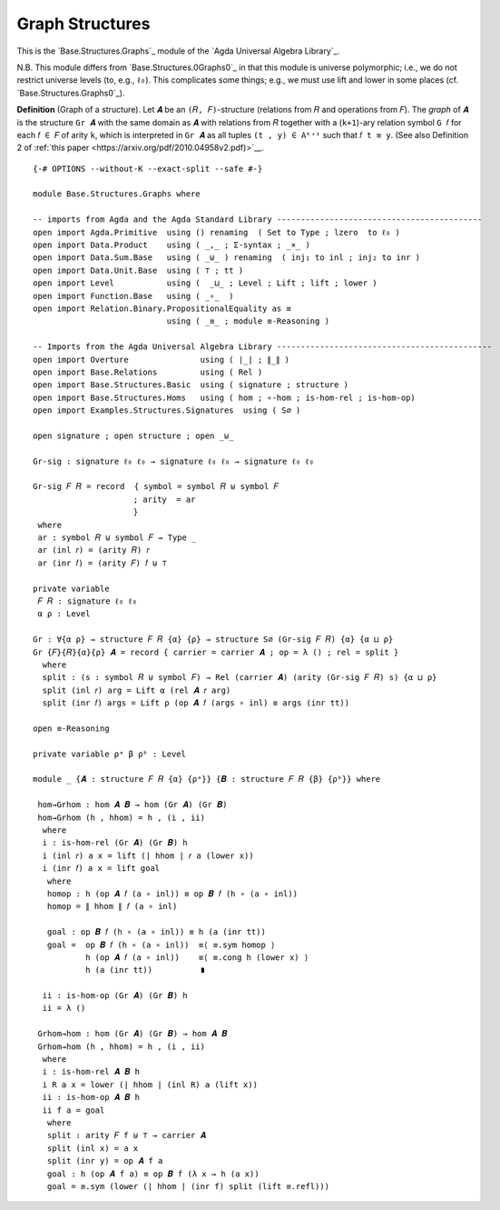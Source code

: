 .. FILE      : Base/Structures/Graphs.lagda.rst
.. AUTHOR    : William DeMeo
.. DATE      : 22 Jun 2021
.. UPDATED   : 23 Jun 2022

.. highlight:: agda
.. role:: code

.. _base-structures-graph-structures:

Graph Structures
~~~~~~~~~~~~~~~~

This is the `Base.Structures.Graphs`_ module of the `Agda Universal Algebra Library`_.


N.B. This module differs from `Base.Structures.0Graphs0`_ in that this module is universe
polymorphic; i.e., we do not restrict universe levels (to, e.g., ``ℓ₀``). This
complicates some things; e.g., we must use lift and lower in some places (cf.
`Base.Structures.Graphs0`_). 

**Definition** (Graph of a structure). Let ``𝑨`` be an ``(𝑅, 𝐹)``-structure
(relations from ``𝑅`` and operations from ``𝐹``). The *graph* of ``𝑨`` is the
structure ``Gr 𝑨`` with the same domain as ``𝑨`` with relations from ``𝑅``
together with a (``k+1``)-ary relation symbol ``G 𝑓`` for each ``𝑓 ∈ 𝐹`` of arity
``k``, which is interpreted in ``Gr 𝑨`` as all tuples ``(t , y) ∈ Aᵏ⁺¹`` such that
``𝑓 t ≡ y``. (See also Definition 2 of :ref:`this paper <https://arxiv.org/pdf/2010.04958v2.pdf)>`__.

::

  {-# OPTIONS --without-K --exact-split --safe #-}

  module Base.Structures.Graphs where

  -- imports from Agda and the Agda Standard Library -------------------------------------------
  open import Agda.Primitive  using () renaming  ( Set to Type ; lzero  to ℓ₀ )
  open import Data.Product    using ( _,_ ; Σ-syntax ; _×_ )
  open import Data.Sum.Base   using ( _⊎_ ) renaming  ( inj₁ to inl ; inj₂ to inr )
  open import Data.Unit.Base  using ( ⊤ ; tt )
  open import Level           using (  _⊔_ ; Level ; Lift ; lift ; lower )
  open import Function.Base   using ( _∘_  )
  open import Relation.Binary.PropositionalEquality as ≡
                              using ( _≡_ ; module ≡-Reasoning )

  -- Imports from the Agda Universal Algebra Library ---------------------------------------------
  open import Overture               using ( ∣_∣ ; ∥_∥ )
  open import Base.Relations         using ( Rel )
  open import Base.Structures.Basic  using ( signature ; structure )
  open import Base.Structures.Homs   using ( hom ; ∘-hom ; is-hom-rel ; is-hom-op)
  open import Examples.Structures.Signatures  using ( S∅ )

  open signature ; open structure ; open _⊎_

  Gr-sig : signature ℓ₀ ℓ₀ → signature ℓ₀ ℓ₀ → signature ℓ₀ ℓ₀

  Gr-sig 𝐹 𝑅 = record  { symbol = symbol 𝑅 ⊎ symbol 𝐹
                       ; arity  = ar
                       }
   where
   ar : symbol 𝑅 ⊎ symbol 𝐹 → Type _
   ar (inl 𝑟) = (arity 𝑅) 𝑟
   ar (inr 𝑓) = (arity 𝐹) 𝑓 ⊎ ⊤

  private variable
   𝐹 𝑅 : signature ℓ₀ ℓ₀
   α ρ : Level

  Gr : ∀{α ρ} → structure 𝐹 𝑅 {α} {ρ} → structure S∅ (Gr-sig 𝐹 𝑅) {α} {α ⊔ ρ}
  Gr {𝐹}{𝑅}{α}{ρ} 𝑨 = record { carrier = carrier 𝑨 ; op = λ () ; rel = split }
    where
    split : (s : symbol 𝑅 ⊎ symbol 𝐹) → Rel (carrier 𝑨) (arity (Gr-sig 𝐹 𝑅) s) {α ⊔ ρ}
    split (inl 𝑟) arg = Lift α (rel 𝑨 𝑟 arg)
    split (inr 𝑓) args = Lift ρ (op 𝑨 𝑓 (args ∘ inl) ≡ args (inr tt))

  open ≡-Reasoning

  private variable ρᵃ β ρᵇ : Level

  module _ {𝑨 : structure 𝐹 𝑅 {α} {ρᵃ}} {𝑩 : structure 𝐹 𝑅 {β} {ρᵇ}} where

   hom→Grhom : hom 𝑨 𝑩 → hom (Gr 𝑨) (Gr 𝑩)
   hom→Grhom (h , hhom) = h , (i , ii)
    where
    i : is-hom-rel (Gr 𝑨) (Gr 𝑩) h
    i (inl 𝑟) a x = lift (∣ hhom ∣ 𝑟 a (lower x))
    i (inr 𝑓) a x = lift goal
     where
     homop : h (op 𝑨 𝑓 (a ∘ inl)) ≡ op 𝑩 𝑓 (h ∘ (a ∘ inl))
     homop = ∥ hhom ∥ 𝑓 (a ∘ inl)

     goal : op 𝑩 𝑓 (h ∘ (a ∘ inl)) ≡ h (a (inr tt))
     goal =  op 𝑩 𝑓 (h ∘ (a ∘ inl))  ≡⟨ ≡.sym homop ⟩
             h (op 𝑨 𝑓 (a ∘ inl))    ≡⟨ ≡.cong h (lower x) ⟩
             h (a (inr tt))          ∎

    ii : is-hom-op (Gr 𝑨) (Gr 𝑩) h
    ii = λ ()

   Grhom→hom : hom (Gr 𝑨) (Gr 𝑩) → hom 𝑨 𝑩
   Grhom→hom (h , hhom) = h , (i , ii)
    where
    i : is-hom-rel 𝑨 𝑩 h
    i R a x = lower (∣ hhom ∣ (inl R) a (lift x))
    ii : is-hom-op 𝑨 𝑩 h
    ii f a = goal
     where
     split : arity 𝐹 f ⊎ ⊤ → carrier 𝑨
     split (inl x) = a x
     split (inr y) = op 𝑨 f a
     goal : h (op 𝑨 f a) ≡ op 𝑩 f (λ x → h (a x))
     goal = ≡.sym (lower (∣ hhom ∣ (inr f) split (lift ≡.refl)))


